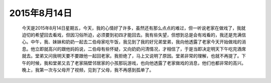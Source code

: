 2015年8月14日
=============

    今天是2015年8月14日星期五，今天，我的心情好了许多，虽然还有那么点点的难过，但一听说老家在做戏了，我就迫切的希望回去看戏，但因习俗所迫，必须要到初四才能回去。我有些失望，但想到总是会有戏看的，我还是充满信心。中午，我、妹妹和奶奶一起去二伯母家吃午饭，我见到了我的好兄弟堂弟，我向他透露了老家今天开始做戏的消息。他立即就高兴的跟他妈妈说，二伯母有些怀疑，又向奶奶问清情况，才相信了，于是当即决定明天下午吃完酒席就去。堂弟又问我明天要不要跟他一起回老家。我拒绝了，马上又说明了原因。堂弟非常的理解，也就不再提了。下午的时候，我和堂弟又去了老家隔壁邻居家的小孩那玩游戏，也向他透露了老家做戏的消息，他们也都非常的高兴。晚上，我第一次与父母开了视频，见到了父母，我不再感到孤单了。

.. image:: images/example.png
   :alt: DrestryRobot
   :width: 400px
   :height: 400px
   :align: center